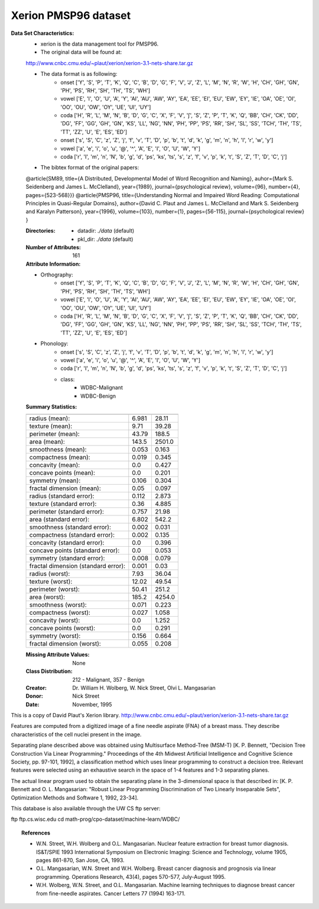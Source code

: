 .. _xerion_dataset:

Xerion PMSP96 dataset
---------------------

**Data Set Characteristics:**
    - xerion is the data management tool for PMSP96.

    - The original data will be found at: 
    http://www.cnbc.cmu.edu/~plaut/xerion/xerion-3.1-nets-share.tar.gz

    - The data format is as following:
        - onset ['Y', 'S', 'P', 'T', 'K', 'Q', 'C', 'B', 'D', 'G', 'F', 'V', 'J', 'Z', 'L', 'M', 'N', 'R', 'W', 'H', 'CH', 'GH', 'GN', 'PH', 'PS', 'RH', 'SH', 'TH', 'TS', 'WH']
        - vowel ['E', 'I', 'O', 'U', 'A', 'Y', 'AI', 'AU', 'AW', 'AY', 'EA', 'EE', 'EI', 'EU', 'EW', 'EY', 'IE', 'OA', 'OE', 'OI', 'OO', 'OU', 'OW', 'OY', 'UE', 'UI', 'UY']
        - coda ['H', 'R', 'L', 'M', 'N', 'B', 'D', 'G', 'C', 'X', 'F', 'V', '∫', 'S', 'Z', 'P', 'T', 'K', 'Q', 'BB', 'CH', 'CK', 'DD', 'DG', 'FF', 'GG', 'GH', 'GN', 'KS', 'LL', 'NG', 'NN', 'PH', 'PP', 'PS', 'RR', 'SH', 'SL', 'SS', 'TCH', 'TH', 'TS', 'TT', 'ZZ', 'U', 'E', 'ES', 'ED']
        - onset ['s', 'S', 'C', 'z', 'Z', 'j', 'f', 'v', 'T', 'D', 'p', 'b', 't', 'd', 'k', 'g', 'm', 'n', 'h', 'I', 'r', 'w', 'y']
        - vowel ['a', 'e', 'i', 'o', 'u', '@', '^', 'A', 'E', 'I', 'O', 'U', 'W', 'Y']
        - coda ['r', 'I', 'm', 'n', 'N', 'b', 'g', 'd', 'ps', 'ks', 'ts', 's', 'z', 'f', 'v', 'p', 'k', 't', 'S', 'Z', 'T', 'D', 'C', 'j']

    - The bibtex format of the original papers:
    @article{SM89,
    title={A Distributed, Developmental Model of Word Recognition and Naming},
    auhor={Mark S. Seidenberg and James L. McClelland},
    year={1989},
    journal={psychological review},
    volume={96},
    number={4},
    pages={523-568}}}
    @article{PMSP96,
    title={Understanding Normal and Impaired Word Reading:
    Computational Principles in Quasi-Regular Domains},
    author={David C. Plaut and James L. McClelland and Mark S. Seidenberg and Karalyn Patterson},
    year={1996},
    volume={103},
    number={1},
    pages={56-115},
    journal={psychological review}
    }

    :Directories:
        - datadir: `./data` (default)
        - pkl_dir: `./data` (default)

    :Number of Attributes: 161 

    :Attribute Information:
    - Orthography:
        - onset ['Y', 'S', 'P', 'T', 'K', 'Q', 'C', 'B', 'D', 'G', 'F', 'V', 'J', 'Z', 'L', 'M', 'N', 'R', 'W', 'H', 'CH', 'GH', 'GN', 'PH', 'PS', 'RH', 'SH', 'TH', 'TS', 'WH']
        - vowel ['E', 'I', 'O', 'U', 'A', 'Y', 'AI', 'AU', 'AW', 'AY', 'EA', 'EE', 'EI', 'EU', 'EW', 'EY', 'IE', 'OA', 'OE', 'OI', 'OO', 'OU', 'OW', 'OY', 'UE', 'UI', 'UY']
        - coda ['H', 'R', 'L', 'M', 'N', 'B', 'D', 'G', 'C', 'X', 'F', 'V', '∫', 'S', 'Z', 'P', 'T', 'K', 'Q', 'BB', 'CH', 'CK', 'DD', 'DG', 'FF', 'GG', 'GH', 'GN', 'KS', 'LL', 'NG', 'NN', 'PH', 'PP', 'PS', 'RR', 'SH', 'SL', 'SS', 'TCH', 'TH', 'TS', 'TT', 'ZZ', 'U', 'E', 'ES', 'ED']
    - Phonology:
        - onset ['s', 'S', 'C', 'z', 'Z', 'j', 'f', 'v', 'T', 'D', 'p', 'b', 't', 'd', 'k', 'g', 'm', 'n', 'h', 'I', 'r', 'w', 'y']
        - vowel ['a', 'e', 'i', 'o', 'u', '@', '^', 'A', 'E', 'I', 'O', 'U', 'W', 'Y']
        - coda ['r', 'I', 'm', 'n', 'N', 'b', 'g', 'd', 'ps', 'ks', 'ts', 's', 'z', 'f', 'v', 'p', 'k', 't', 'S', 'Z', 'T', 'D', 'C', 'j']

        - class:
                - WDBC-Malignant
                - WDBC-Benign

    :Summary Statistics:

    ===================================== ====== ======
                                           Min    Max
    ===================================== ====== ======
    radius (mean):                        6.981  28.11
    texture (mean):                       9.71   39.28
    perimeter (mean):                     43.79  188.5
    area (mean):                          143.5  2501.0
    smoothness (mean):                    0.053  0.163
    compactness (mean):                   0.019  0.345
    concavity (mean):                     0.0    0.427
    concave points (mean):                0.0    0.201
    symmetry (mean):                      0.106  0.304
    fractal dimension (mean):             0.05   0.097
    radius (standard error):              0.112  2.873
    texture (standard error):             0.36   4.885
    perimeter (standard error):           0.757  21.98
    area (standard error):                6.802  542.2
    smoothness (standard error):          0.002  0.031
    compactness (standard error):         0.002  0.135
    concavity (standard error):           0.0    0.396
    concave points (standard error):      0.0    0.053
    symmetry (standard error):            0.008  0.079
    fractal dimension (standard error):   0.001  0.03
    radius (worst):                       7.93   36.04
    texture (worst):                      12.02  49.54
    perimeter (worst):                    50.41  251.2
    area (worst):                         185.2  4254.0
    smoothness (worst):                   0.071  0.223
    compactness (worst):                  0.027  1.058
    concavity (worst):                    0.0    1.252
    concave points (worst):               0.0    0.291
    symmetry (worst):                     0.156  0.664
    fractal dimension (worst):            0.055  0.208
    ===================================== ====== ======

    :Missing Attribute Values: None

    :Class Distribution: 212 - Malignant, 357 - Benign

    :Creator:  Dr. William H. Wolberg, W. Nick Street, Olvi L. Mangasarian

    :Donor: Nick Street

    :Date: November, 1995

This is a copy of David Plaut's Xerion library.
http://www.cnbc.cmu.edu/~plaut/xerion/xerion-3.1-nets-share.tar.gz

Features are computed from a digitized image of a fine needle
aspirate (FNA) of a breast mass.  They describe
characteristics of the cell nuclei present in the image.

Separating plane described above was obtained using
Multisurface Method-Tree (MSM-T) [K. P. Bennett, "Decision Tree
Construction Via Linear Programming." Proceedings of the 4th
Midwest Artificial Intelligence and Cognitive Science Society,
pp. 97-101, 1992], a classification method which uses linear
programming to construct a decision tree.  Relevant features
were selected using an exhaustive search in the space of 1-4
features and 1-3 separating planes.

The actual linear program used to obtain the separating plane
in the 3-dimensional space is that described in:
[K. P. Bennett and O. L. Mangasarian: "Robust Linear
Programming Discrimination of Two Linearly Inseparable Sets",
Optimization Methods and Software 1, 1992, 23-34].

This database is also available through the UW CS ftp server:

ftp ftp.cs.wisc.edu
cd math-prog/cpo-dataset/machine-learn/WDBC/

.. topic:: References

   - W.N. Street, W.H. Wolberg and O.L. Mangasarian. Nuclear feature extraction 
     for breast tumor diagnosis. IS&T/SPIE 1993 International Symposium on 
     Electronic Imaging: Science and Technology, volume 1905, pages 861-870,
     San Jose, CA, 1993.
   - O.L. Mangasarian, W.N. Street and W.H. Wolberg. Breast cancer diagnosis and 
     prognosis via linear programming. Operations Research, 43(4), pages 570-577, 
     July-August 1995.
   - W.H. Wolberg, W.N. Street, and O.L. Mangasarian. Machine learning techniques
     to diagnose breast cancer from fine-needle aspirates. Cancer Letters 77 (1994) 
     163-171.
